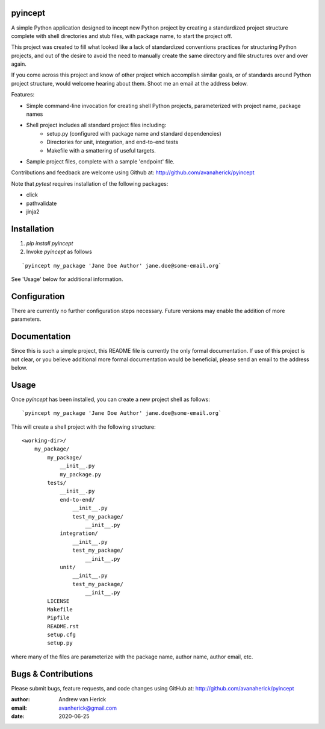 pyincept
========

A simple Python application designed to incept new Python project by creating
a standardized project structure complete with shell directories and stub
files, with package name, to start the project off.

This project was created to fill what looked like a lack of standardized
conventions practices for structuring Python projects, and out of the desire
to avoid the need to manually create the same directory and file structures
over and over again.

If you come across this project and know of other project which accomplish
similar goals, or of standards around Python project structure, would
welcome hearing about them.  Shoot me an email at the address below.

Features:

- Simple command-line invocation for creating shell Python projects,
  parameterized with project name, package names
- Shell project includes all standard project files including:
    - setup.py (configured with package name and standard dependencies)
    - Directories for unit, integration, and end-to-end tests
    - Makefile with a smattering of useful targets.
- Sample project files, complete with a sample 'endpoint' file.

Contributions and feedback are welcome using Github at:
http://github.com/avanaherick/pyincept

Note that `pytest` requires installation of the following packages:

- click
- pathvalidate
- jinja2

Installation
============

#. `pip install pyincept`
#. Invoke `pyincept` as follows

::

    `pyincept my_package 'Jane Doe Author' jane.doe@some-email.org`

See 'Usage' below for additional information.

Configuration
=============

There are currently no further configuration steps necessary.  Future
versions may enable the addition of more parameters.

Documentation
=============

Since this is such a simple project, this README file is currently the only
formal documentation.  If use of this project is not clear, or you believe
additional more formal documentation would be beneficial, please send an
email to the address below.

Usage
=====

Once `pyincept` has been installed, you can create a new project shell as
follows:

::

    `pyincept my_package 'Jane Doe Author' jane.doe@some-email.org`

This will create a shell project with the following structure:

::

    <working-dir>/
        my_package/
            my_package/
                __init__.py
                my_package.py
            tests/
                __init__.py
                end-to-end/
                    __init__.py
                    test_my_package/
                        __init__.py
                integration/
                    __init__.py
                    test_my_package/
                        __init__.py
                unit/
                    __init__.py
                    test_my_package/
                        __init__.py
            LICENSE
            Makefile
            Pipfile
            README.rst
            setup.cfg
            setup.py

where many of the files are parameterize with the package name, author name,
author email, etc.

Bugs & Contributions
====================

Please submit bugs, feature requests, and code changes using GitHub at:
http://github.com/avanaherick/pyincept

:author: Andrew van Herick
:email: avanherick@gmail.com
:date: 2020-06-25
